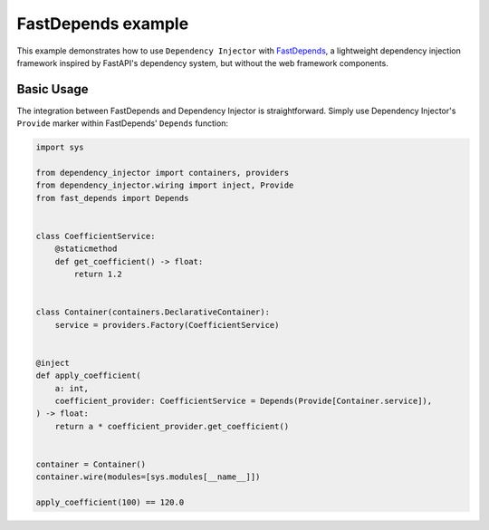 .. _fastdepends-example:

FastDepends example
===================

.. meta::
   :keywords: Python,Dependency Injection,FastDepends,Example
   :description: This example demonstrates a usage of the FastDepends and Dependency Injector.


This example demonstrates how to use ``Dependency Injector`` with `FastDepends <https://github.com/Lancetnik/FastDepends>`_, a lightweight dependency injection framework inspired by FastAPI's dependency system, but without the web framework components.

Basic Usage
-----------

The integration between FastDepends and Dependency Injector is straightforward. Simply use Dependency Injector's ``Provide`` marker within FastDepends' ``Depends`` function:

.. code-block:: python

    import sys

    from dependency_injector import containers, providers
    from dependency_injector.wiring import inject, Provide
    from fast_depends import Depends


    class CoefficientService:
        @staticmethod
        def get_coefficient() -> float:
            return 1.2


    class Container(containers.DeclarativeContainer):
        service = providers.Factory(CoefficientService)


    @inject
    def apply_coefficient(
        a: int,
        coefficient_provider: CoefficientService = Depends(Provide[Container.service]),
    ) -> float:
        return a * coefficient_provider.get_coefficient()


    container = Container()
    container.wire(modules=[sys.modules[__name__]])

    apply_coefficient(100) == 120.0
